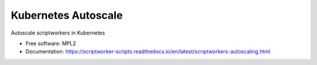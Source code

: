 ====================
Kubernetes Autoscale
====================

Autoscale scriptworkers in Kubernetes

* Free software: MPL2
* Documentation: https://scriptworker-scripts.readthedocs.io/en/latest/scriptworkers-autoscaling.html
